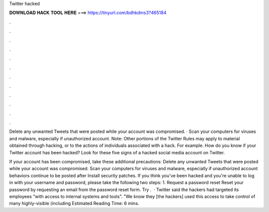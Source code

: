 Twitter hacked



𝐃𝐎𝐖𝐍𝐋𝐎𝐀𝐃 𝐇𝐀𝐂𝐊 𝐓𝐎𝐎𝐋 𝐇𝐄𝐑𝐄 ===> https://tinyurl.com/bdhkdms3?465184



.



.



.



.



.



.



.



.



.



.



.



.

Delete any unwanted Tweets that were posted while your account was compromised. · Scan your computers for viruses and malware, especially if unauthorized account. Note: Other portions of the Twitter Rules may apply to material obtained through hacking, or to the actions of individuals associated with a hack. For example. How do you know if your Twitter account has been hacked? Look for these five signs of a hacked social media account on Twitter.

If your account has been compromised, take these additional precautions: Delete any unwanted Tweets that were posted while your account was compromised. Scan your computers for viruses and malware, especially if unauthorized account behaviors continue to be posted after Install security patches. If you think you've been hacked and you're unable to log in with your username and password, please take the following two steps: 1. Request a password reset Reset your password by requesting an email from the password reset form. Try .  · Twitter said the hackers had targeted its employees "with access to internal systems and tools". "We know they [the hackers] used this access to take control of many highly-visible (including Estimated Reading Time: 6 mins.
